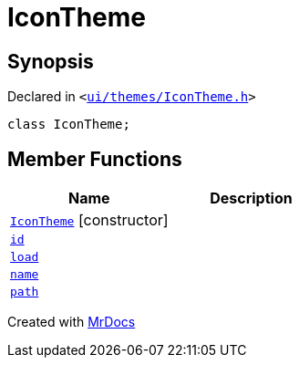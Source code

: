 [#IconTheme]
= IconTheme
:relfileprefix: 
:mrdocs:


== Synopsis

Declared in `&lt;https://github.com/PrismLauncher/PrismLauncher/blob/develop/ui/themes/IconTheme.h#L23[ui&sol;themes&sol;IconTheme&period;h]&gt;`

[source,cpp,subs="verbatim,replacements,macros,-callouts"]
----
class IconTheme;
----

== Member Functions
[cols=2]
|===
| Name | Description 

| xref:IconTheme/2constructor.adoc[`IconTheme`]         [.small]#[constructor]#
| 
| xref:IconTheme/id.adoc[`id`] 
| 

| xref:IconTheme/load.adoc[`load`] 
| 

| xref:IconTheme/name.adoc[`name`] 
| 

| xref:IconTheme/path.adoc[`path`] 
| 

|===





[.small]#Created with https://www.mrdocs.com[MrDocs]#
